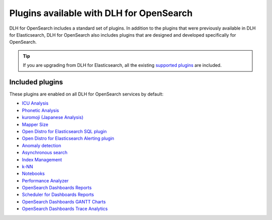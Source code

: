 Plugins available with DLH for OpenSearch
===========================================

DLH for OpenSearch includes a standard set of plugins. In addition to the plugins that were previously available in DLH for Elasticsearch, DLH for OpenSearch also includes plugins that are designed and developed specifically for OpenSearch.

.. tip::

    If you 
    are upgrading from DLH for Elasticsearch, all the existing `supported 
    plugins <https://help.DLH.io/en/articles/511872-elasticsearch-plugins>`__
    are included. 

Included plugins
----------------

These plugins are enabled on all DLH for OpenSearch services by default:

* `ICU Analysis <https://www.elastic.co/guide/en/elasticsearch/plugins/current/analysis-icu.html>`_
* `Phonetic Analysis <https://www.elastic.co/guide/en/elasticsearch/plugins/current/analysis-phonetic.html>`_
* `kuromoji (Japanese Analysis) <https://www.elastic.co/guide/en/elasticsearch/plugins/current/analysis-kuromoji.html>`_
* `Mapper Size <https://www.elastic.co/guide/en/elasticsearch/plugins/current/mapper-size.html>`_
* `Open Distro for Elasticsearch SQL plugin <https://opendistro.github.io/for-elasticsearch/features/SQL%20Support.html>`_
* `Open Distro for Elasticsearch Alerting plugin <https://opendistro.github.io/for-elasticsearch/features/alerting.html>`_
* `Anomaly detection <https://opensearch.org/docs/monitoring-plugins/ad/index/>`__
* `Asynchronous search <https://opensearch.org/docs/search-plugins/async/index/>`__
* `Index Management <https://opensearch.org/docs/im-plugin/index/>`__
* `k-NN <https://opensearch.org/docs/search-plugins/knn/index/>`__
* `Notebooks <https://opensearch.org/docs/dashboards/notebooks/>`__
* `Performance Analyzer <https://opensearch.org/docs/monitoring-plugins/pa/index/>`__
* `OpenSearch Dashboards Reports <https://github.com/opensearch-project/dashboards-reports>`__
* `Scheduler for Dashboards Reports <https://github.com/opensearch-project/dashboards-reports>`__
* `OpenSearch Dashboards GANTT Charts <https://opensearch.org/docs/latest/dashboards/gantt/>`__
* `OpenSearch Dashboards Trace Analytics <https://opensearch.org/docs/latest/monitoring-plugins/trace/index/>`__
